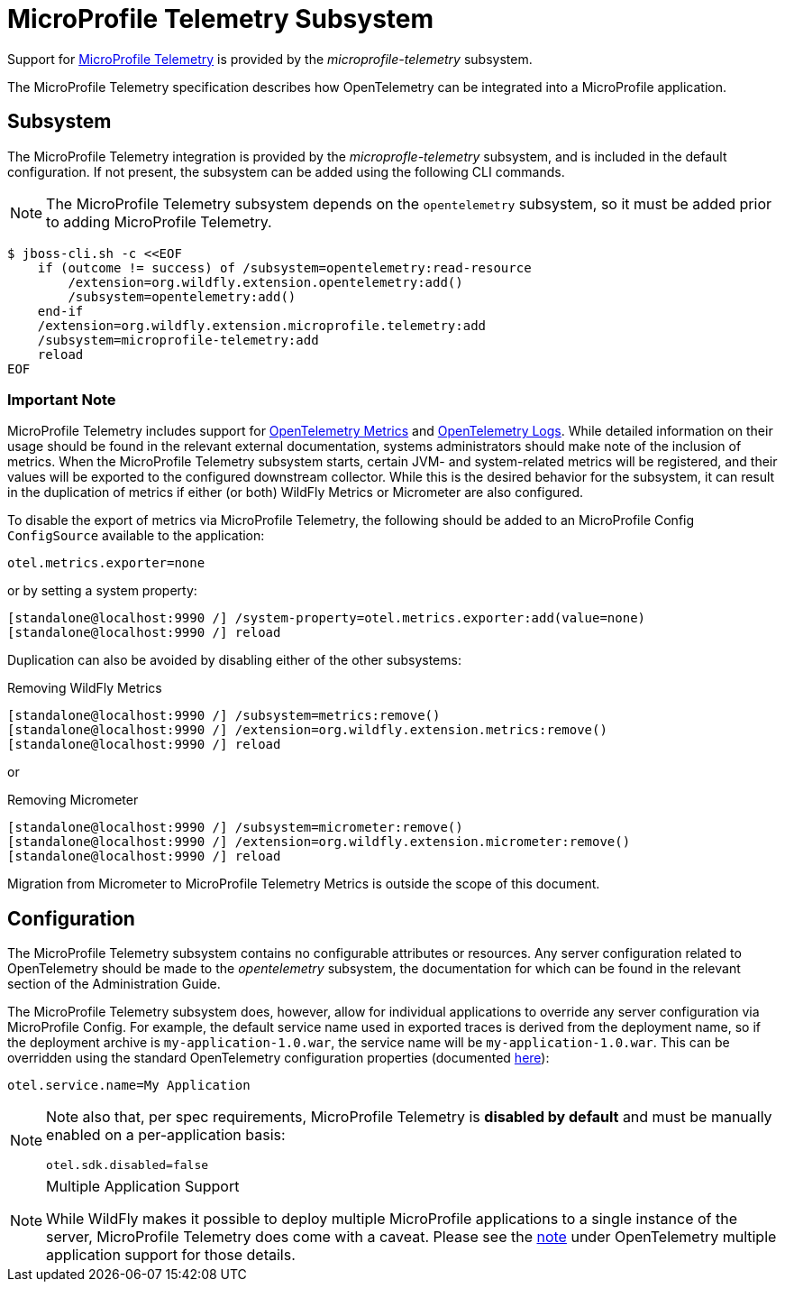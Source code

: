 [[MicroProfile_Telemetry]]
= MicroProfile Telemetry Subsystem

Support for https://microprofile.io/project/eclipse/microprofile-telemetry[MicroProfile Telemetry] is provided by the _microprofile-telemetry_ subsystem.

The MicroProfile Telemetry specification describes how OpenTelemetry can be integrated into a MicroProfile application.

[[subsystem-configuration-microprofile-telemetry]]
== Subsystem

The MicroProfile Telemetry integration is provided by the _microprofle-telemetry_ subsystem, and is included in the default configuration.  If not present, the subsystem can be added using the following CLI commands.

[NOTE]
=====
The MicroProfile Telemetry subsystem depends on the `opentelemetry` subsystem, so it must be added prior to adding MicroProfile Telemetry.
=====

[source,options="nowrap"]
-----
$ jboss-cli.sh -c <<EOF
    if (outcome != success) of /subsystem=opentelemetry:read-resource
        /extension=org.wildfly.extension.opentelemetry:add()
        /subsystem=opentelemetry:add()
    end-if
    /extension=org.wildfly.extension.microprofile.telemetry:add
    /subsystem=microprofile-telemetry:add
    reload
EOF
-----

=== Important Note

MicroProfile Telemetry includes support for https://opentelemetry.io/docs/concepts/signals/metrics/[OpenTelemetry Metrics] and https://opentelemetry.io/docs/concepts/signals/logs/[OpenTelemetry Logs]. While detailed information on their usage should be found in the relevant external documentation, systems administrators should make note of the inclusion of metrics. When the MicroProfile Telemetry subsystem starts, certain JVM- and system-related metrics will be registered, and their values will be exported to the configured downstream collector. While this is the desired behavior for the subsystem, it can result in the duplication of metrics if either (or both) WildFly Metrics or Micrometer are also configured.

To disable the export of metrics via MicroProfile Telemetry, the following should be added to an MicroProfile Config `ConfigSource` available to the application:

[source]
----
otel.metrics.exporter=none
----

or by setting a system property:

[source,options="nowrap"]
-----
[standalone@localhost:9990 /] /system-property=otel.metrics.exporter:add(value=none)
[standalone@localhost:9990 /] reload
-----

Duplication can also be avoided by disabling either of the other subsystems:

[source,options="nowrap"]
.Removing WildFly Metrics
----
[standalone@localhost:9990 /] /subsystem=metrics:remove()
[standalone@localhost:9990 /] /extension=org.wildfly.extension.metrics:remove()
[standalone@localhost:9990 /] reload
----

or

[source,options="nowrap"]
.Removing Micrometer
----
[standalone@localhost:9990 /] /subsystem=micrometer:remove()
[standalone@localhost:9990 /] /extension=org.wildfly.extension.micrometer:remove()
[standalone@localhost:9990 /] reload
----

Migration from Micrometer to MicroProfile Telemetry Metrics is outside the scope of this document.

== Configuration

The MicroProfile Telemetry subsystem contains no configurable attributes or resources. Any server configuration related to OpenTelemetry should be made to the _opentelemetry_ subsystem, the documentation for which can be found in the relevant section of the Administration Guide.

The MicroProfile Telemetry subsystem does, however, allow for individual applications to override any server configuration via MicroProfile Config. For example, the default service name used in exported traces is derived from the deployment name, so if the deployment archive is `my-application-1.0.war`, the service name will be `my-application-1.0.war`. This can be overridden using the standard OpenTelemetry configuration properties (documented https://github.com/open-telemetry/opentelemetry-java/blob/main/sdk-extensions/autoconfigure/README.md[here]):

[source]
-----
otel.service.name=My Application
-----


[NOTE]
====
Note also that, per spec requirements, MicroProfile Telemetry is *disabled by default* and must be manually enabled on a per-application basis:

[source]
-----
otel.sdk.disabled=false
-----
====

[NOTE]
.Multiple Application Support
====
While WildFly makes it possible to deploy multiple MicroProfile applications to a single instance of the server, MicroProfile
Telemetry does come with a caveat. Please see the link:#otel-multiple-apps[note] under OpenTelemetry multiple application support
for those details.
====
